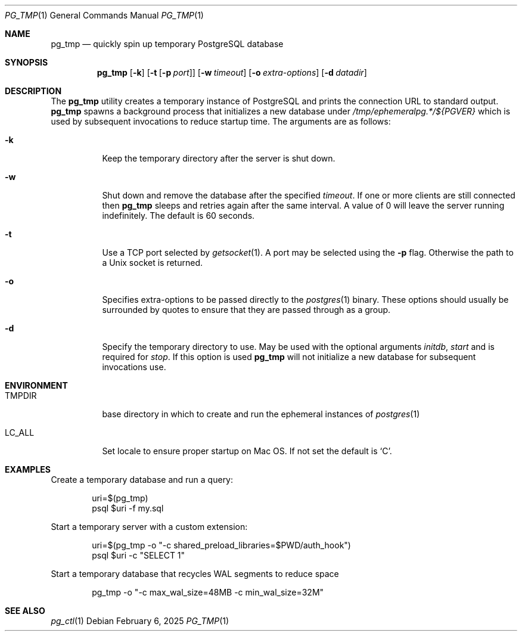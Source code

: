 .\"
.\" Copyright (c) 2014 Eric Radman <ericshane@eradman.com>
.\"
.\" Permission to use, copy, modify, and distribute this software for any
.\" purpose with or without fee is hereby granted, provided that the above
.\" copyright notice and this permission notice appear in all copies.
.\"
.\" THE SOFTWARE IS PROVIDED "AS IS" AND THE AUTHOR DISCLAIMS ALL WARRANTIES
.\" WITH REGARD TO THIS SOFTWARE INCLUDING ALL IMPLIED WARRANTIES OF
.\" MERCHANTABILITY AND FITNESS. IN NO EVENT SHALL THE AUTHOR BE LIABLE FOR
.\" ANY SPECIAL, DIRECT, INDIRECT, OR CONSEQUENTIAL DAMAGES OR ANY DAMAGES
.\" WHATSOEVER RESULTING FROM LOSS OF USE, DATA OR PROFITS, WHETHER IN AN
.\" ACTION OF CONTRACT, NEGLIGENCE OR OTHER TORTIOUS ACTION, ARISING OUT OF
.\" OR IN CONNECTION WITH THE USE OR PERFORMANCE OF THIS SOFTWARE.
.\"
.Dd February 6, 2025
.Dt PG_TMP 1
.Os
.Sh NAME
.Nm pg_tmp
.Nd quickly spin up temporary PostgreSQL database
.Sh SYNOPSIS
.Nm pg_tmp
.Op Fl k
.Op Fl t Op Fl p Ar port
.Op Fl w Ar timeout
.Op Fl o Ar extra-options
.Op Fl d Ar datadir
.Sh DESCRIPTION
The
.Nm
utility creates a temporary instance of PostgreSQL and prints the connection URL
to standard output.
.Nm
spawns a background process that initializes a new database under
.Pa /tmp/ephemeralpg.*/${PGVER}
which is used by subsequent invocations to reduce startup time.
The arguments are as follows:
.Bl -tag -width Ds
.It Fl k
Keep the temporary directory after the server is shut down.
.It Fl w
Shut down and remove the database after the specified
.Ar timeout .
If one or more clients are still connected then
.Nm
sleeps and retries again after the same interval.
A value of 0 will leave the server running indefinitely.
The default is 60 seconds.
.It Fl t
Use a TCP port selected by
.Xr getsocket 1 .
A port may be selected using the
.Fl p
flag.
Otherwise the path to a Unix socket is returned.
.It Fl o
Specifies extra-options to be passed directly to the
.Xr postgres 1
binary.
These options should usually be surrounded by quotes to ensure that they are
passed through as a group.
.It Fl d
Specify the temporary directory to use.
May be used with the optional arguments
.Ar initdb ,
.Ar start
and is required for
.Ar stop .
If this option is used
.Nm
will not initialize a new database for subsequent invocations use.
.El
.Sh ENVIRONMENT
.Bl -tag -width TMPDIR
.It Ev TMPDIR
base directory in which to create and run the ephemeral instances of
.Xr postgres 1
.It Ev LC_ALL
Set locale to ensure proper startup on Mac OS.
If not set the default is
.Ql C .
.El
.Sh EXAMPLES
Create a temporary database and run a query:
.Bd -literal -offset indent
uri=$(pg_tmp)
psql $uri -f my.sql
.Ed
.Pp
Start a temporary server with a custom extension:
.Bd -literal -offset indent
uri=$(pg_tmp -o "-c shared_preload_libraries=$PWD/auth_hook")
psql $uri -c "SELECT 1"
.Ed
.Pp
Start a temporary database that recycles WAL segments to reduce space
.Bd -literal -offset indent
pg_tmp -o "-c max_wal_size=48MB -c min_wal_size=32M"
.Ed
.Sh SEE ALSO
.Xr pg_ctl 1
